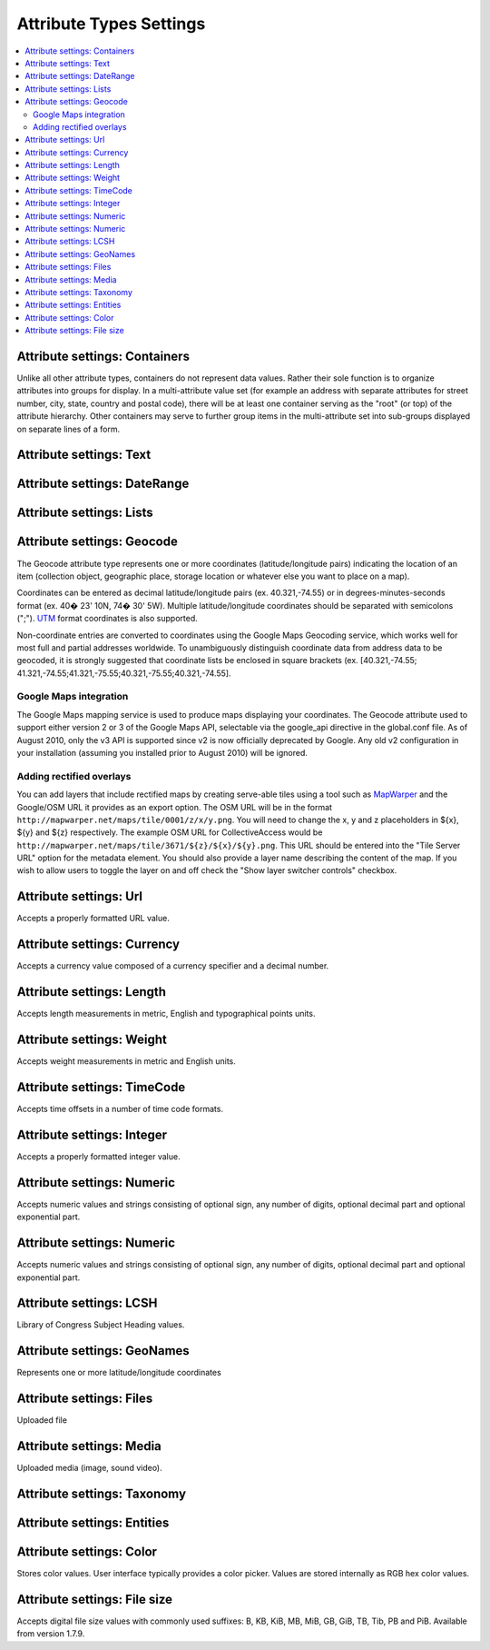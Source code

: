 Attribute Types Settings
========================

.. contents::
   :local:

Attribute settings: Containers
------------------------------
Unlike all other attribute types, containers do not represent data values. Rather their sole function is to organize attributes into groups for display. In a multi-attribute value set (for example an address with separate attributes for street number, city, state, country and postal code), there will be at least one container serving as the "root" (or top) of the attribute hierarchy. Other containers may serve to further group items in the multi-attribute set into sub-groups displayed on separate lines of a form.

.. csv-table::
   :widths: auto
   :header-rows: 1
   :file: container_settings.csv

Attribute settings: Text
------------------------

.. csv-table::
   :widths: auto
   :header-rows: 1
   :file: text_settings.csv

Attribute settings: DateRange
-----------------------------

.. csv-table::
   :widths: auto
   :header-rows: 1
   :file: daterange_settings.csv

Attribute settings: Lists
-------------------------

.. csv-table::
   :widths: auto
   :header-rows: 1
   :file: list_settings.csv

Attribute settings: Geocode
---------------------------

The Geocode attribute type represents one or more coordinates (latitude/longitude pairs) indicating the location of an item (collection object, geographic place, storage location or whatever else you want to place on a map).

Coordinates can be entered as decimal latitude/longitude pairs (ex. 40.321,-74.55) or in degrees-minutes-seconds format (ex. 40� 23' 10N, 74� 30' 5W). Multiple latitude/longitude coordinates should be separated with semicolons (";"). `UTM <https://en.wikipedia.org/wiki/Universal_Transverse_Mercator_coordinate_system>`_ format coordinates is also supported.

Non-coordinate entries are converted to coordinates using the Google Maps Geocoding service, which works well for most full and partial addresses worldwide. To unambiguously distinguish coordinate data from address data to be geocoded, it is strongly suggested that coordinate lists be enclosed in square brackets (ex. [40.321,-74.55; 41.321,-74.55;41.321,-75.55;40.321,-75.55;40.321,-74.55].

Google Maps integration
^^^^^^^^^^^^^^^^^^^^^^^

The Google Maps mapping service is used to produce maps displaying your coordinates. The Geocode attribute used to support either version 2 or 3 of the Google Maps API, selectable via the google_api directive in the global.conf file. As of August 2010, only the v3 API is supported since v2 is now officially deprecated by Google. Any old v2 configuration in your installation (assuming you installed prior to August 2010) will be ignored.

Adding rectified overlays
^^^^^^^^^^^^^^^^^^^^^^^^^

You can add layers that include rectified maps by creating serve-able tiles using a tool such as `MapWarper <http://mapwarper.net>`_ and the Google/OSM URL it provides as an export option. The OSM URL will be in the format ``http://mapwarper.net/maps/tile/0001/z/x/y.png``. You will need to change the x, y and z placeholders in ${x}, ${y} and ${z} respectively. The example OSM URL for CollectiveAccess would be ``http://mapwarper.net/maps/tile/3671/${z}/${x}/${y}.png``. This URL should be entered into the "Tile Server URL" option for the metadata element. You should also provide a layer name describing the content of the map. If you wish to allow users to toggle the layer on and off check the "Show layer switcher controls" checkbox.

.. csv-table::
   :widths: auto
   :header-rows: 1
   :file: geocode_settings.csv

Attribute settings: Url
-----------------------

Accepts a properly formatted URL value.

.. csv-table::
   :widths: auto
   :header-rows: 1
   :file: url_settings.csv

Attribute settings: Currency
----------------------------

Accepts a currency value composed of a currency specifier and a decimal number.

.. csv-table::
   :widths: auto
   :header-rows: 1
   :file: currency_settings.csv

Attribute settings: Length
---------------------------

Accepts length measurements in metric, English and typographical points units.

.. csv-table::
   :widths: auto
   :header-rows: 1
   :file: length_settings.csv

Attribute settings: Weight
---------------------------

Accepts weight measurements in metric and English units.

.. csv-table::
   :widths: auto
   :header-rows: 1
   :file: weight_settings.csv

Attribute settings: TimeCode
----------------------------

Accepts time offsets in a number of time code formats.

.. csv-table::
   :widths: auto
   :header-rows: 1
   :file: timecode_settings.csv

Attribute settings: Integer
---------------------------

Accepts a properly formatted integer value.

.. csv-table::
   :widths: auto
   :header-rows: 1
   :file: integer_settings.csv

Attribute settings: Numeric
---------------------------

Accepts numeric values and strings consisting of optional sign, any number of digits, optional decimal part and optional exponential part.

.. csv-table::
   :widths: auto
   :header-rows: 1
   :file: numeric_settings.csv

Attribute settings: Numeric
---------------------------

Accepts numeric values and strings consisting of optional sign, any number of digits, optional decimal part and optional exponential part.

.. csv-table::
   :widths: auto
   :header-rows: 1
   :file: numeric_settings.csv

Attribute settings: LCSH
------------------------

Library of Congress Subject Heading values.

.. csv-table::
   :widths: auto
   :header-rows: 1
   :file: lcsh_settings.csv

Attribute settings: GeoNames
----------------------------

Represents one or more latitude/longitude coordinates

.. csv-table::
   :widths: auto
   :header-rows: 1
   :file: geonames_settings.csv

Attribute settings: Files
-------------------------

Uploaded file

.. csv-table::
   :widths: auto
   :header-rows: 1
   :file: file_settings.csv

Attribute settings: Media
-------------------------

Uploaded media (image, sound video).

.. csv-table::
   :widths: auto
   :header-rows: 1
   :file: media_settings.csv

Attribute settings: Taxonomy
----------------------------

.. csv-table::
   :widths: auto
   :header-rows: 1
   :file: taxonomy_settings.csv

Attribute settings: Entities
----------------------------

.. csv-table::
   :widths: auto
   :header-rows: 1
   :file: entities_settings.csv

Attribute settings: Color
---------------------------

Stores color values. User interface typically provides a color picker. Values are stored internally as RGB hex color values.

.. csv-table::
   :widths: auto
   :header-rows: 1
   :file: color_settings.csv
   
Attribute settings: File size
---------------------------

Accepts digital file size values with commonly used suffixes: B, KB, KiB, MB, MiB, GB, GiB, TB, Tib, PB and PiB. Available from version 1.7.9.

.. csv-table::
   :widths: auto
   :header-rows: 1
   :file: filesize_settings.csv